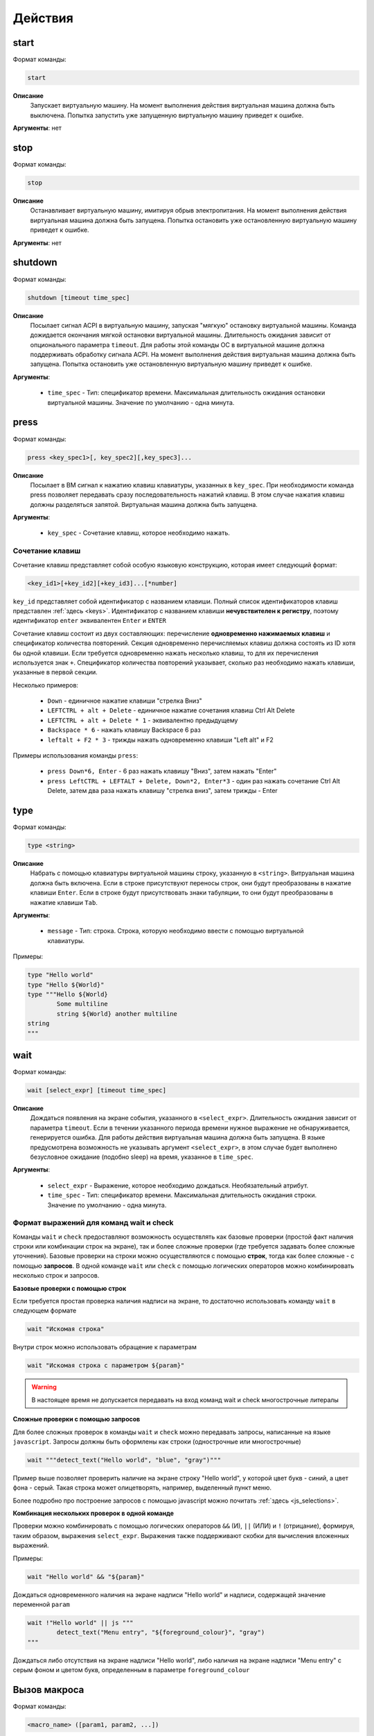 ..  SPDX-License-Identifier: BSD-3-Clause
    Copyright(c) 2010-2014 Intel Corporation.

.. _actions:

Действия
========

start
-----

Формат команды:

.. code-block:: none

	start

**Описание**
	Запускает виртуальную машину. На момент выполнения действия виртуальная машина должна быть выключена. Попытка запустить уже запущенную виртуальную машину приведет к ошибке.

**Аргументы**: нет

stop
----

Формат команды:

.. code-block:: none

	stop

**Описание**
	Останавливает виртуальную машину, имитируя обрыв электропитания. На момент выполнения действия виртуальная машина должна быть запущена. Попытка остановить уже остановленную виртуальную машину приведет к ошибке.

**Аргументы**: нет


shutdown
--------

Формат команды:

.. code-block:: none

	shutdown [timeout time_spec]

**Описание**
	Посылает сигнал ACPI в виртуальную машину, запуская "мягкую" остановку виртуальной машины. Команда дожидается окончания мягкой остановки виртуальной машины. Длительность ожидания зависит от опционального параметра ``timeout``. Для работы этой команды ОС в виртуальной машине должна поддерживать обработку сигнала ACPI. На момент выполнения действия виртуальная машина должна быть запущена. Попытка остановить уже остановленную виртуальную машину приведет к ошибке.

**Аргументы**:

	- ``time_spec`` -  Тип: спецификатор времени. Максимальная длительность ожидания остановки виртуальной машины. Значение по умолчанию - одна минута.

press
-----

Формат команды:

.. code-block:: none

	press <key_spec1>[, key_spec2][,key_spec3]...


**Описание**
	Посылает в ВМ сигнал к нажатию клавиш клавиатуры, указанных в ``key_spec``. При необходимости команда press позволяет передавать сразу последовательность нажатий клавиш. В этом случае нажатия клавиш должны разделяться запятой. Виртуальная машина должна быть запущена.


**Аргументы**:

	- ``key_spec`` -  Сочетание клавиш, которое необходимо нажать.

Сочетание клавиш
++++++++++++++++

Сочетание клавиш представляет собой особую языковую конструкцию, которая имеет следующий формат:

.. code-block:: none

	<key_id1>[+key_id2][+key_id3]...[*number]

``key_id``  представляет собой идентификатор с названием клавиши. Полный список идентификаторов клавиш представлен :ref:`здесь <keys>`. Идентификатор с названием клавиши **нечувствителен к регистру**, поэтому идентификатор ``enter`` эквивалентен ``Enter`` и ``ENTER``

Сочетание клавиш состоит из двух составляющих: перечисление **одновременно нажимаемых клавиш** и спецификатор количества повторений. Секция одновременно перечисляемых клавиш должна состоять из ID хотя бы одной клавиши. Если требуется одновременно нажать несколько клавиш, то для их перечисления используется знак ``+``. Спецификатор количества повторений указывает, сколько раз необходимо нажать клавиши, указанные в первой секции.

Несколько примеров:

	- ``Down`` - единичное нажатие клавиши "стрелка Вниз"
	- ``LEFTCTRL + alt + Delete`` - единичное нажатие сочетания клавиш Ctrl Alt Delete
	- ``LEFTCTRL + alt + Delete * 1`` - эквивалентно предыдущему
	- ``Backspace * 6`` - нажать клавишу Backspace 6 раз
	- ``leftalt + F2 * 3`` - трижды нажать одновременно клавиши "Left alt" и F2

Примеры использования команды ``press``:

	- ``press Down*6, Enter`` - 6 раз нажать клавишу "Вниз", затем нажать "Enter"
	- ``press LeftCTRL + LEFTALT + Delete, Down*2, Enter*3`` - один раз нажать сочетание Ctrl Alt Delete, затем два раза нажать клавишу "стрелка вниз", затем трижды - Enter


type
----

Формат команды:

.. code-block:: none

	type <string>

**Описание**
	Набрать с помощью клавиатуры виртуальной машины строку, указанную в ``<string>``. Витруальная машина должна быть включена. Если в строке присутствуют переносы строк, они будут преобразованы в нажатие клавиши ``Enter``. Если в строке будут присутствовать знаки табуляции, то они будут преобразованы в нажатие клавиши ``Tab``.


**Аргументы**:

	- ``message`` -  Тип: строка. Строка, которую необходимо ввести с помощью виртуальной клавиатуры.

Примеры:

.. code-block:: none

	type "Hello world"
	type "Hello ${World}"
	type """Hello ${World}
		Some multiline
		string ${World} another multiline
	string
	"""


wait
----

Формат команды:

.. code-block:: none

	wait [select_expr] [timeout time_spec]

**Описание**
	Дождаться появления на экране события, указанного в ``<select_expr>``. Длительность ожидания зависит от параметра ``timeout``. Если в течении указанного периода времени нужное выражение не обнаруживается, генерируется ошибка. Для работы действия виртуальная машина должна быть запущена.
	В языке предусмотрена возможность не указывать аргумент ``<select_expr>``, в этом случае будет выполнено безусловное ожидание (подобно sleep) на время, указанное в ``time_spec``.

**Аргументы**:

	- ``select_expr`` -  Выражение, которое необходимо дождаться. Необязательный атрибут.
	- ``time_spec`` -  Тип: спецификатор времени. Максимальная длительность ожидания строки. Значение по умолчанию - одна минута.

Формат выражений для команд wait и check
++++++++++++++++++++++++++++++++++++++++

Команды ``wait`` и ``check`` предоставляют возможность осуществлять как базовые проверки (простой факт наличия строки или комбинации строк на экране), так и более сложные проверки (где требуется задавать более сложные уточнения). Базовые проверки на строки можно осуществляются с помощью **строк**, тогда как более сложные - с помощью **запросов**. В одной команде ``wait`` или ``check`` с помощью логических операторов можно комбинировать несколько строк и запросов.

**Базовые проверки с помощью строк**

Если требуется простая проверка наличия надписи на экране, то достаточно использовать команду ``wait`` в следующем формате

.. code-block:: none

	wait "Искомая строка"

Внутри строк можно использовать обращение к параметрам

.. code-block:: none

	wait "Искомая строка с параметром ${param}"

.. warning ::

	В настоящее время не допускается передавать на вход команд wait и check многострочные литералы

**Сложные проверки с помощью запросов**

Для более сложных проверок в команды ``wait`` и ``check`` можно передавать запросы, написанные на языке ``javascript``. Запросы должны быть оформлены как строки (однострочные или многострочные)

.. code-block:: none

	wait """detect_text("Hello world", "blue", "gray")"""

Пример выше позволяет проверить наличие на экране строку "Hello world", у которой цвет букв - синий, а цвет фона - серый. Такая строка может олицетворять, например, выделенный пункт меню.

Более подробно про построение запросов с помощью javascript можно почитать :ref:`здесь <js_selections>`.


**Комбинация нескольких проверок в одной команде**

Проверки можно комбинировать с помощью логических операторов ``&&`` (И), ``||`` (ИЛИ) и ``!`` (отрицание), формируя, таким образом, выражения ``select_expr``. Выражения также поддерживают скобки для вычисления вложенных выражений.

Примеры:

.. code-block:: none

	wait "Hello world" && "${param}"

Дождаться одновременного наличия на экране надписи "Hello world" и надписи, содержащей значение переменной ``param``


.. code-block:: none

	wait !"Hello world" || js """
		detect_text("Menu entry", "${foreground_colour}", "gray")
	"""

Дождаться либо отсутствия на экране надписи "Hello world", либо наличия на экране надписи "Menu entry" с серым фоном и цветом букв, определенным в параметре ``foreground_colour``

.. _macro_call:

Вызов макроса
-------------

Формат команды:

.. code-block:: none

	<macro_name> ([param1, param2, ...])

**Описание**
	Вызвать макрос ``macro_name``. Макрос должен быть заранее объявлен.

**Аргументы**: Количество параметров должно совпадать с количеством параметров в объявлении макроса. Допускаются только строковые параметры.

plug
----

Действие ``plug`` предназначено для подключения различных устройств к виртуальной машине. Ниже преведены доступные варианты этой команды

plug flash
++++++++++

.. code-block:: none

	plug flash <flash_name>

**Описание**
	Подключить флеш-накопитель к виртуальной машине.


**Аргументы**:

	- ``flash_name`` -  Тип: идентификатор. Имя флеш-накопителя, который нужно подключить к виртуальной машине. Флеш-накопитель должен быть предварительно объявлен.

.. warning ::

	В настоящее время допускается одновременное подключение только одного флеш-накопителя к виртуальной машине. Попытка одновременного подключения нескольких флеш-накопителей приведет к ошибке. Также запрещено подключать флеш-накопитель, который в настоящий момент подключен к другой виртуальной машине

.. warning ::

	Не допускается подключение уже подключенного флеш-накопителя

.. warning ::

	Из-за определенных технических ограничений, в настоящий момент на момент окончания теста флеш-накопитель должен быть **отключен** от виртуальной машины. Разработчик тестов должен позаботиться о том, чтобы в тесте с подключением флеш-накопителя обязательно присутствовало отключение этого флеш-накопителя

.. warning ::

	После подключения виртуального флеш-накопителя ОС Виртуальной машины не всегда моментально обрабатывает это событие, поэтому перед дальшнейшими действиями рекомендуется запустить ожидание на несколько секунд


plug nic
++++++++

.. code-block:: none

	plug nic <nic_name>

**Описание**
	Подключить сетевой адаптер к виртуальной машине. Имя сетевого адаптера должно соответствовать имени, указанному в атрибуте ``nic`` в объявлении виртуальной машины.


**Аргументы**:

	- ``nic_name`` -  Тип: идентификатор. Имя сетевого адаптера, который необходимо подключить. Сетевой адаптер должен быть объявлен в конфигурации виртуальной машины.


.. warning ::

	Не допускается подключение уже подключенного сетевого адаптера


plug link
+++++++++

.. code-block:: none

	plug link <nic_name>

**Описание**
	Подключить кабель к сетевому адаптеру. Имя сетевого адаптера должно соответствовать имени, указанному в атрибуте ``nic`` в объявлении виртуальной машины.


**Аргументы**:

	- ``nic_name`` -  Тип: идентификатор. Имя сетевого адаптера, к которому необходимо подключить кабель.


.. warning ::

	Не допускается подключение уже подключенного кабеля


plug dvd
++++++++

.. code-block:: none

	plug dvd <path_to_iso_file>

**Описание**
	Подключить iso-образ с образом к диску к dvd-приводу. Имя сетевого адаптера должно соответствовать имени, указанному в атрибуте ``nic`` в объявлении виртуальной машины.


**Аргументы**:

	- ``path_to_iso_file`` -  Тип: строка. Путь к iso-образу.


.. warning ::

	Не допускается подключение iso-образа к dvd-приводу, если к приводу уже подключен какой-либо образ


unplug
------

Действие ``unplug`` предназначено для отключения различных устройств от виртуальной машины. Ниже приведены доступные варианты этой команды

unplug flash
++++++++++++

.. code-block:: none

	unplug flash <flash_name>

**Описание**
	Отключить флеш-накопитель от виртуальной машины.


**Аргументы**:

	- ``flash_name`` -  Тип: идентификатор. Имя флеш-накопителя, который нужно отключить. Флеш-накопитель должен быть предварительно объявлен.


.. warning ::

	Не допускается отключение неподключенного флеш-накопителя


unplug nic
++++++++++

.. code-block:: none

	unplug nic <nic_name>

**Описание**
	Отключить сетевой адаптер от виртуальной машины. Имя сетевого адаптера должно соответствовать имени, указанному в атрибуте ``nic`` в объявлении виртуальной машины.


**Аргументы**:

	- ``nic_name`` -  Тип: идентификатор. Имя сетевого адаптера, который необходимо отключить. Сетевой адаптер должен быть объявлен в конфигурации виртуальной машины.


.. warning ::

	Не допускается отключение неподключенного сетевого адаптера


unplug link
+++++++++++

.. code-block:: none

	unplug link <nic_name>

**Описание**
	Отключить кабель от сетевого адаптера. Имя сетевого адаптера должно соответствовать имени, указанному в атрибуте ``nic`` в объявлении виртуальной машины.


**Аргументы**:

	- ``nic_name`` -  Тип: идентификатор. Имя сетевого адаптера, от которого необходимо отключить кабель.


.. warning ::

	Не допускается отключение неподключенного кабеля


unplug dvd
++++++++++

.. code-block:: none

	unplug dvd

**Описание**
	Отключить текущий iso-образ от dvd-привода.


**Аргументы**: нет


.. warning ::

	Не допускается отлючение iso-образа, если в настоящий момент нет какого-либо подключенного iso-образа


exec
----

Формат команды:

.. code-block:: none

	exec <interpreter> <string>

**Описание**
	Выполняет в виртуальной машине команду, указанную в ``<string>``  с помощью интерпретатора, который указан в ``<interpreter>``. Для работы необходимо наличие в виртуальной машине агента ``negotiator``. Если интерпретатор выполнил команду с ошибкой (код возврата не равен 0), то команда ``exec`` завершает текущий тест с ошибкой. Поток вывода и поток ошибок команды перенаправляется на поток вывода интерпретатора ``testo`` и пользователь может наблюдать за ходом выполнения команд в режиме реального времени.

**Аргументы**:

	- ``interpreter`` - Тип: идентификатор. Имя интерпретатора, который будет выполнять команду. В настоящее время поддерживается интерпретаторы ``bash``, ``python``, ``python2`` и ``python3``.
	- ``string`` - Тип: строка. Команда, которую необходимо выполнить.

copyto
------

Формат команды:

.. code-block:: none

	copyto <from> <to>

**Описание**
	Копирует файл или папку из хостовой машины на виртуальную машину. Для работы необходимо наличие в виртуальной машине агента ``negotiator``.


**Аргументы**:

	- ``from`` - Тип: строка. Путь к файлу или папке на хостовой машине, которую необходимо скопировать на виртуальную машину.
	- ``to`` - Тип: строка. **Полный** путь назначения на виртуальной машине.

.. note::
	В качестве пути назначения должен фигурировать полный путь (то есть с указанием конечного файла или папки). Например, если необходимо скопировать файл ``/home/user/some_file.txt`` на виртуальную машину, то нужно выполнить команду ``copyto /home/user/some_file.txt /path/on/vm/some_file.txt``. Аналогично необходимо поступать с копированием папок.

.. warning::
	не допускается копирование ссылок

copyfrom
--------

Формат команды:

.. code-block:: none

	copyfrom <from> <to>

**Описание**

Копипует файл или папку из виртуальной машины на хост. Для работы необходимо наличие в виртуальной машине агента ``negotiator``


**Аргументы**:

	- ``from`` - Тип: строка. Путь к файлу или папке на виртуальной машине, которую необходимо скопировать на хост.
	- ``to`` - Тип: строка. **Полный** путь назначения на хостовой машине.

.. note::
	В качестве пути назначения должен фигурировать полный путь (то есть с указанием конечного файла или папки) (см. copyto)

.. warning::
	Не допускается копирование ссылок


abort
-----

Формат команды:

.. code-block:: none

	abort <error_message>

**Описание**
	Аварийно завершает выполнение текущего теста и генерирует сообщение об ошибке. Тест считается неудачно завершившимся.

**Аргументы**:

	- ``error_message`` - Тип: строка. Сообщение об ошибке.


print
-----

Формат команды:

.. code-block:: none

	print <message>

**Описание**
	Выводит на экран сообщение, после чего тест продолжает работу.

**Аргументы**:

	- ``message`` -  Тип: строка. Сообщение, которое необходимо вывести на экран.

